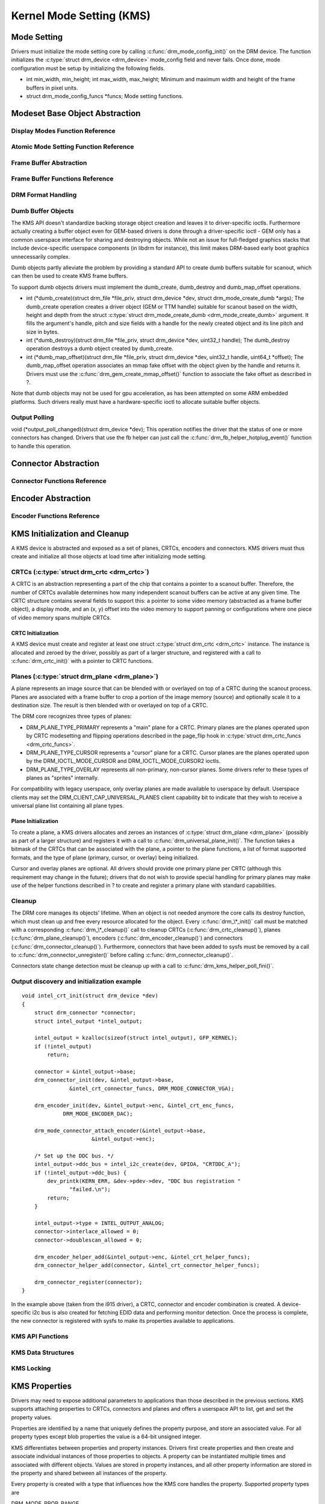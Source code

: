 =========================
Kernel Mode Setting (KMS)
=========================

Mode Setting
============

Drivers must initialize the mode setting core by calling
:c:func:`drm_mode_config_init()` on the DRM device. The function
initializes the :c:type:`struct drm_device <drm_device>`
mode_config field and never fails. Once done, mode configuration must
be setup by initializing the following fields.

-  int min_width, min_height; int max_width, max_height;
   Minimum and maximum width and height of the frame buffers in pixel
   units.

-  struct drm_mode_config_funcs \*funcs;
   Mode setting functions.

Modeset Base Object Abstraction
===============================

.. kernel-doc:: include/drm/drm_mode_object.h
   :internal:

.. kernel-doc:: drivers/gpu/drm/drm_mode_object.c
   :export:

Display Modes Function Reference
--------------------------------

.. kernel-doc:: include/drm/drm_modes.h
   :internal:

.. kernel-doc:: drivers/gpu/drm/drm_modes.c
   :export:

Atomic Mode Setting Function Reference
--------------------------------------

.. kernel-doc:: drivers/gpu/drm/drm_atomic.c
   :export:

.. kernel-doc:: drivers/gpu/drm/drm_atomic.c
   :internal:

Frame Buffer Abstraction
------------------------

.. kernel-doc:: drivers/gpu/drm/drm_framebuffer.c
   :doc: overview

Frame Buffer Functions Reference
--------------------------------

.. kernel-doc:: drivers/gpu/drm/drm_framebuffer.c
   :export:

.. kernel-doc:: include/drm/drm_framebuffer.h
   :internal:

DRM Format Handling
-------------------

.. kernel-doc:: drivers/gpu/drm/drm_fourcc.c
   :export:

Dumb Buffer Objects
-------------------

The KMS API doesn't standardize backing storage object creation and
leaves it to driver-specific ioctls. Furthermore actually creating a
buffer object even for GEM-based drivers is done through a
driver-specific ioctl - GEM only has a common userspace interface for
sharing and destroying objects. While not an issue for full-fledged
graphics stacks that include device-specific userspace components (in
libdrm for instance), this limit makes DRM-based early boot graphics
unnecessarily complex.

Dumb objects partly alleviate the problem by providing a standard API to
create dumb buffers suitable for scanout, which can then be used to
create KMS frame buffers.

To support dumb objects drivers must implement the dumb_create,
dumb_destroy and dumb_map_offset operations.

-  int (\*dumb_create)(struct drm_file \*file_priv, struct
   drm_device \*dev, struct drm_mode_create_dumb \*args);
   The dumb_create operation creates a driver object (GEM or TTM
   handle) suitable for scanout based on the width, height and depth
   from the struct :c:type:`struct drm_mode_create_dumb
   <drm_mode_create_dumb>` argument. It fills the argument's
   handle, pitch and size fields with a handle for the newly created
   object and its line pitch and size in bytes.

-  int (\*dumb_destroy)(struct drm_file \*file_priv, struct
   drm_device \*dev, uint32_t handle);
   The dumb_destroy operation destroys a dumb object created by
   dumb_create.

-  int (\*dumb_map_offset)(struct drm_file \*file_priv, struct
   drm_device \*dev, uint32_t handle, uint64_t \*offset);
   The dumb_map_offset operation associates an mmap fake offset with
   the object given by the handle and returns it. Drivers must use the
   :c:func:`drm_gem_create_mmap_offset()` function to associate
   the fake offset as described in ?.

Note that dumb objects may not be used for gpu acceleration, as has been
attempted on some ARM embedded platforms. Such drivers really must have
a hardware-specific ioctl to allocate suitable buffer objects.

Output Polling
--------------

void (\*output_poll_changed)(struct drm_device \*dev);
This operation notifies the driver that the status of one or more
connectors has changed. Drivers that use the fb helper can just call the
:c:func:`drm_fb_helper_hotplug_event()` function to handle this
operation.

Connector Abstraction
=====================

.. kernel-doc:: drivers/gpu/drm/drm_connector.c
   :doc: overview

Connector Functions Reference
-----------------------------

.. kernel-doc:: include/drm/drm_connector.h
   :internal:

.. kernel-doc:: drivers/gpu/drm/drm_connector.c
   :export:

Encoder Abstraction
===================

.. kernel-doc:: drivers/gpu/drm/drm_encoder.c
   :doc: overview

Encoder Functions Reference
---------------------------

.. kernel-doc:: include/drm/drm_encoder.h
   :internal:

.. kernel-doc:: drivers/gpu/drm/drm_encoder.c
   :export:

KMS Initialization and Cleanup
==============================

A KMS device is abstracted and exposed as a set of planes, CRTCs,
encoders and connectors. KMS drivers must thus create and initialize all
those objects at load time after initializing mode setting.

CRTCs (:c:type:`struct drm_crtc <drm_crtc>`)
--------------------------------------------

A CRTC is an abstraction representing a part of the chip that contains a
pointer to a scanout buffer. Therefore, the number of CRTCs available
determines how many independent scanout buffers can be active at any
given time. The CRTC structure contains several fields to support this:
a pointer to some video memory (abstracted as a frame buffer object), a
display mode, and an (x, y) offset into the video memory to support
panning or configurations where one piece of video memory spans multiple
CRTCs.

CRTC Initialization
~~~~~~~~~~~~~~~~~~~

A KMS device must create and register at least one struct
:c:type:`struct drm_crtc <drm_crtc>` instance. The instance is
allocated and zeroed by the driver, possibly as part of a larger
structure, and registered with a call to :c:func:`drm_crtc_init()`
with a pointer to CRTC functions.

Planes (:c:type:`struct drm_plane <drm_plane>`)
-----------------------------------------------

A plane represents an image source that can be blended with or overlayed
on top of a CRTC during the scanout process. Planes are associated with
a frame buffer to crop a portion of the image memory (source) and
optionally scale it to a destination size. The result is then blended
with or overlayed on top of a CRTC.

The DRM core recognizes three types of planes:

-  DRM_PLANE_TYPE_PRIMARY represents a "main" plane for a CRTC.
   Primary planes are the planes operated upon by CRTC modesetting and
   flipping operations described in the page_flip hook in
   :c:type:`struct drm_crtc_funcs <drm_crtc_funcs>`.
-  DRM_PLANE_TYPE_CURSOR represents a "cursor" plane for a CRTC.
   Cursor planes are the planes operated upon by the
   DRM_IOCTL_MODE_CURSOR and DRM_IOCTL_MODE_CURSOR2 ioctls.
-  DRM_PLANE_TYPE_OVERLAY represents all non-primary, non-cursor
   planes. Some drivers refer to these types of planes as "sprites"
   internally.

For compatibility with legacy userspace, only overlay planes are made
available to userspace by default. Userspace clients may set the
DRM_CLIENT_CAP_UNIVERSAL_PLANES client capability bit to indicate
that they wish to receive a universal plane list containing all plane
types.

Plane Initialization
~~~~~~~~~~~~~~~~~~~~

To create a plane, a KMS drivers allocates and zeroes an instances of
:c:type:`struct drm_plane <drm_plane>` (possibly as part of a
larger structure) and registers it with a call to
:c:func:`drm_universal_plane_init()`. The function takes a
bitmask of the CRTCs that can be associated with the plane, a pointer to
the plane functions, a list of format supported formats, and the type of
plane (primary, cursor, or overlay) being initialized.

Cursor and overlay planes are optional. All drivers should provide one
primary plane per CRTC (although this requirement may change in the
future); drivers that do not wish to provide special handling for
primary planes may make use of the helper functions described in ? to
create and register a primary plane with standard capabilities.

Cleanup
-------

The DRM core manages its objects' lifetime. When an object is not needed
anymore the core calls its destroy function, which must clean up and
free every resource allocated for the object. Every
:c:func:`drm_\*_init()` call must be matched with a corresponding
:c:func:`drm_\*_cleanup()` call to cleanup CRTCs
(:c:func:`drm_crtc_cleanup()`), planes
(:c:func:`drm_plane_cleanup()`), encoders
(:c:func:`drm_encoder_cleanup()`) and connectors
(:c:func:`drm_connector_cleanup()`). Furthermore, connectors that
have been added to sysfs must be removed by a call to
:c:func:`drm_connector_unregister()` before calling
:c:func:`drm_connector_cleanup()`.

Connectors state change detection must be cleanup up with a call to
:c:func:`drm_kms_helper_poll_fini()`.

Output discovery and initialization example
-------------------------------------------

::

    void intel_crt_init(struct drm_device *dev)
    {
        struct drm_connector *connector;
        struct intel_output *intel_output;

        intel_output = kzalloc(sizeof(struct intel_output), GFP_KERNEL);
        if (!intel_output)
            return;

        connector = &intel_output->base;
        drm_connector_init(dev, &intel_output->base,
                   &intel_crt_connector_funcs, DRM_MODE_CONNECTOR_VGA);

        drm_encoder_init(dev, &intel_output->enc, &intel_crt_enc_funcs,
                 DRM_MODE_ENCODER_DAC);

        drm_mode_connector_attach_encoder(&intel_output->base,
                          &intel_output->enc);

        /* Set up the DDC bus. */
        intel_output->ddc_bus = intel_i2c_create(dev, GPIOA, "CRTDDC_A");
        if (!intel_output->ddc_bus) {
            dev_printk(KERN_ERR, &dev->pdev->dev, "DDC bus registration "
                   "failed.\n");
            return;
        }

        intel_output->type = INTEL_OUTPUT_ANALOG;
        connector->interlace_allowed = 0;
        connector->doublescan_allowed = 0;

        drm_encoder_helper_add(&intel_output->enc, &intel_crt_helper_funcs);
        drm_connector_helper_add(connector, &intel_crt_connector_helper_funcs);

        drm_connector_register(connector);
    }

In the example above (taken from the i915 driver), a CRTC, connector and
encoder combination is created. A device-specific i2c bus is also
created for fetching EDID data and performing monitor detection. Once
the process is complete, the new connector is registered with sysfs to
make its properties available to applications.

KMS API Functions
-----------------

.. kernel-doc:: drivers/gpu/drm/drm_crtc.c
   :export:

KMS Data Structures
-------------------

.. kernel-doc:: include/drm/drm_crtc.h
   :internal:

KMS Locking
-----------

.. kernel-doc:: drivers/gpu/drm/drm_modeset_lock.c
   :doc: kms locking

.. kernel-doc:: include/drm/drm_modeset_lock.h
   :internal:

.. kernel-doc:: drivers/gpu/drm/drm_modeset_lock.c
   :export:

KMS Properties
==============

Drivers may need to expose additional parameters to applications than
those described in the previous sections. KMS supports attaching
properties to CRTCs, connectors and planes and offers a userspace API to
list, get and set the property values.

Properties are identified by a name that uniquely defines the property
purpose, and store an associated value. For all property types except
blob properties the value is a 64-bit unsigned integer.

KMS differentiates between properties and property instances. Drivers
first create properties and then create and associate individual
instances of those properties to objects. A property can be instantiated
multiple times and associated with different objects. Values are stored
in property instances, and all other property information are stored in
the property and shared between all instances of the property.

Every property is created with a type that influences how the KMS core
handles the property. Supported property types are

DRM_MODE_PROP_RANGE
    Range properties report their minimum and maximum admissible values.
    The KMS core verifies that values set by application fit in that
    range.

DRM_MODE_PROP_ENUM
    Enumerated properties take a numerical value that ranges from 0 to
    the number of enumerated values defined by the property minus one,
    and associate a free-formed string name to each value. Applications
    can retrieve the list of defined value-name pairs and use the
    numerical value to get and set property instance values.

DRM_MODE_PROP_BITMASK
    Bitmask properties are enumeration properties that additionally
    restrict all enumerated values to the 0..63 range. Bitmask property
    instance values combine one or more of the enumerated bits defined
    by the property.

DRM_MODE_PROP_BLOB
    Blob properties store a binary blob without any format restriction.
    The binary blobs are created as KMS standalone objects, and blob
    property instance values store the ID of their associated blob
    object.

    Blob properties are only used for the connector EDID property and
    cannot be created by drivers.

To create a property drivers call one of the following functions
depending on the property type. All property creation functions take
property flags and name, as well as type-specific arguments.

-  struct drm_property \*drm_property_create_range(struct
   drm_device \*dev, int flags, const char \*name, uint64_t min,
   uint64_t max);
   Create a range property with the given minimum and maximum values.

-  struct drm_property \*drm_property_create_enum(struct drm_device
   \*dev, int flags, const char \*name, const struct
   drm_prop_enum_list \*props, int num_values);
   Create an enumerated property. The ``props`` argument points to an
   array of ``num_values`` value-name pairs.

-  struct drm_property \*drm_property_create_bitmask(struct
   drm_device \*dev, int flags, const char \*name, const struct
   drm_prop_enum_list \*props, int num_values);
   Create a bitmask property. The ``props`` argument points to an array
   of ``num_values`` value-name pairs.

Properties can additionally be created as immutable, in which case they
will be read-only for applications but can be modified by the driver. To
create an immutable property drivers must set the
DRM_MODE_PROP_IMMUTABLE flag at property creation time.

When no array of value-name pairs is readily available at property
creation time for enumerated or range properties, drivers can create the
property using the :c:func:`drm_property_create()` function and
manually add enumeration value-name pairs by calling the
:c:func:`drm_property_add_enum()` function. Care must be taken to
properly specify the property type through the ``flags`` argument.

After creating properties drivers can attach property instances to CRTC,
connector and plane objects by calling the
:c:func:`drm_object_attach_property()`. The function takes a
pointer to the target object, a pointer to the previously created
property and an initial instance value.

Blending and Z-Position properties
----------------------------------

.. kernel-doc:: drivers/gpu/drm/drm_blend.c
   :export:

Existing KMS Properties
-----------------------

The following table gives description of drm properties exposed by
various modules/drivers.

.. csv-table::
   :header-rows: 1
   :file: kms-properties.csv

Vertical Blanking
=================

Vertical blanking plays a major role in graphics rendering. To achieve
tear-free display, users must synchronize page flips and/or rendering to
vertical blanking. The DRM API offers ioctls to perform page flips
synchronized to vertical blanking and wait for vertical blanking.

The DRM core handles most of the vertical blanking management logic,
which involves filtering out spurious interrupts, keeping race-free
blanking counters, coping with counter wrap-around and resets and
keeping use counts. It relies on the driver to generate vertical
blanking interrupts and optionally provide a hardware vertical blanking
counter. Drivers must implement the following operations.

-  int (\*enable_vblank) (struct drm_device \*dev, int crtc); void
   (\*disable_vblank) (struct drm_device \*dev, int crtc);
   Enable or disable vertical blanking interrupts for the given CRTC.

-  u32 (\*get_vblank_counter) (struct drm_device \*dev, int crtc);
   Retrieve the value of the vertical blanking counter for the given
   CRTC. If the hardware maintains a vertical blanking counter its value
   should be returned. Otherwise drivers can use the
   :c:func:`drm_vblank_count()` helper function to handle this
   operation.

Drivers must initialize the vertical blanking handling core with a call
to :c:func:`drm_vblank_init()` in their load operation.

Vertical blanking interrupts can be enabled by the DRM core or by
drivers themselves (for instance to handle page flipping operations).
The DRM core maintains a vertical blanking use count to ensure that the
interrupts are not disabled while a user still needs them. To increment
the use count, drivers call :c:func:`drm_vblank_get()`. Upon
return vertical blanking interrupts are guaranteed to be enabled.

To decrement the use count drivers call
:c:func:`drm_vblank_put()`. Only when the use count drops to zero
will the DRM core disable the vertical blanking interrupts after a delay
by scheduling a timer. The delay is accessible through the
vblankoffdelay module parameter or the ``drm_vblank_offdelay`` global
variable and expressed in milliseconds. Its default value is 5000 ms.
Zero means never disable, and a negative value means disable
immediately. Drivers may override the behaviour by setting the
:c:type:`struct drm_device <drm_device>`
vblank_disable_immediate flag, which when set causes vblank interrupts
to be disabled immediately regardless of the drm_vblank_offdelay
value. The flag should only be set if there's a properly working
hardware vblank counter present.

When a vertical blanking interrupt occurs drivers only need to call the
:c:func:`drm_handle_vblank()` function to account for the
interrupt.

Resources allocated by :c:func:`drm_vblank_init()` must be freed
with a call to :c:func:`drm_vblank_cleanup()` in the driver unload
operation handler.

Vertical Blanking and Interrupt Handling Functions Reference
------------------------------------------------------------

.. kernel-doc:: drivers/gpu/drm/drm_irq.c
   :export:

.. kernel-doc:: include/drm/drm_irq.h
   :internal:

